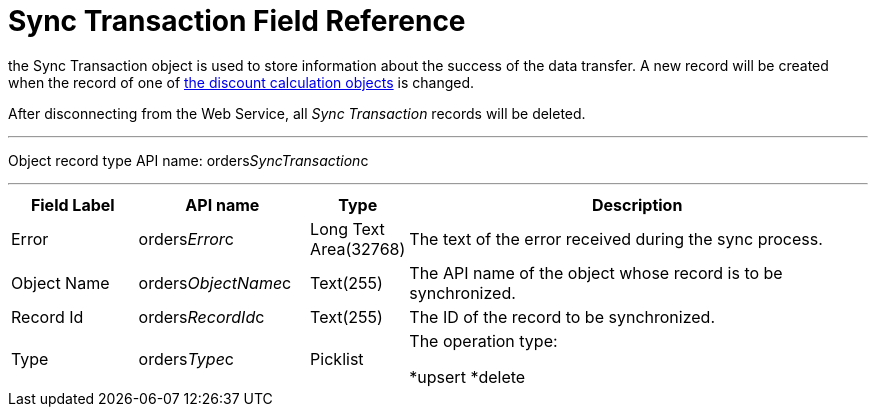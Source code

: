 = Sync Transaction Field Reference

the [.object]#Sync Transaction# object is used to store
information about the success of the data transfer. A new record will be
created when the record of one of
xref:admin-guide/managing-ct-orders/web-service/ref-guide/data-to-send-to-web-service[the discount calculation objects]
is changed.

After disconnecting from the Web Service, all _Sync Transaction_ records
will be deleted.

'''''

Object record type API name:
[.apiobject]#orders__SyncTransaction__c#

'''''

[width="100%",cols="15%,20%,10%,55%"]
|===
|*Field Label* |*API name* |*Type* |*Description*

|Error |[.apiobject]#orders__Error__c# |Long Text
Area(32768) |The text of the error received during the sync process.

|Object Name |[.apiobject]#orders__ObjectName__c#
|Text(255) a|
The API name of the object whose record is to be synchronized.

|Record Id |[.apiobject]#orders__RecordId__c#
|Text(255) |The ID of the record to be synchronized.

|Type |[.apiobject]#orders__Type__c# |Picklist a|
The operation type:

*[.apiobject]#upsert#
*[.apiobject]#delete#

|===
